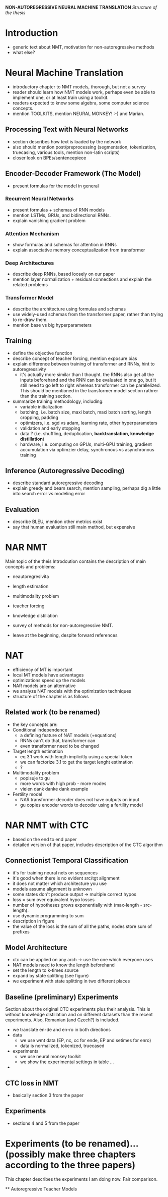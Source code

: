 *NON-AUTOREGRESSIVE NEURAL MACHINE TRANSLATION*
/Structure of the thesis/


* Introduction
  - generic text about NMT, motivation for non-autoregressive methods
  - what else?

* Neural Machine Translation
  - introductory chapter to NMT models, thorough, but not a survey
  - reader should learn how NMT models work, perhaps even be able to implement
    one, or at least train using a toolkit.
  - readers expected to know some algebra, some computer science concepts.
  - mention TOOLKITS, mention NEURAL MONKEY! :-) and Marian.

** Processing Text with Neural Networks
- section describes how text is loaded by the network
- also should mention post/preprocessing (segmentation, tokenization,
  truecasing, various tools, mention non-latin scripts)
- closer look on BPEs/sentencepiece

** Encoder-Decoder Framework (The Model)
- present formulas for the model in general

*** Recurrent Neural Networks
- present formulas + schemas of RNN models
- mention LSTMs, GRUs, and bidirectional RNNs.
- explain vanishing gradient problem

*** Attention Mechanism
- show formulas and schemas for attention in RNNs
- explain associative memory conceptualization from transformer

*** Deep Architectures
- describe deep RNNs, based loosely on our paper
- mention layer normalization + residual connections and explain the related
  problems

*** Transformer Model
- describe the architecture using formulas and schemas
- use widely-used schemas from the transformer paper, rather than trying to
  re-draw them.
- mention base vs big hyperparameters

** Training
- define the objective function
- describe concept of teacher forcing, mention exposure bias
- explain difference between training of transformer and RNNs, hint to
  autoregressivity
  - it's actually more similar than I thought. the RNNs also get all the
    inputs beforehand and the RNN can be evaluated in one go, but it still
    need to go left to right whereas transformer can be parallelized. This
    should be mentioned in the transformer model section rathrer than the
    training section.
- summarize training methodology, including:
  - variable initialization
  - batching, i.e. batch size, maxi batch, maxi batch sorting, length cropping,
    padding
  - optimizers, i.e. sgd vs adam, learning rate, other hyperparameters
  - validation and early stopping
  - data ? (i.e. shuffling, deduplication, *backtranslation, knowledge distillation*)
  - hardware, i.e. computing on GPUs, multi-GPU training, gradient accumulation
    via optimzier delay, synchronous vs asynchronous training

** Inference (Autoregressive Decoding)
- describe standard autoregressive decoding
- explain greedy and beam search, mention sampling, perhaps dig a little into
  search error vs modeling error

** Evaluation
- describe BLEU, mention other metrics exist
- say that human evaluation still main method, but expensive


* NAR NMT
  Main topic of the theis
  Introdcution contains the description of main concepts and problems:
  - neautoregresivita
  - length estimation
  - multimodality problem
  - teacher forcing
  - knowledge distillation

  - survey of methods for non-autoregressive NMT.
  - leave at the beginning, despite forward references

* NAT
   - efficiency of MT is important
   - local MT models have advantages
   - optimizations speed up the models
   - NAR models are an alternative
   - we analyze NAT models with the optimization techniques
   - structure of the chapter is as follows

** Related work (to be renamed)
   - the key concepts are:
   - Conditional independence
     - a defining feature of NAT models (+equations)
     - RNNs can't do that, transformer can
     - even transformer need to be changed
   - Target length estimation
     - eq 3.1 work with length implicitly using a special token
     - we can factorize 3.1 to get the target lenght estimation
     - ?
   - Multimodality problem
     - popisuje to gu
     - more words with high prob - more modes
     - vielen dank danke dank example
   - Fertility model
     - NAR transformer decoder does not have outputs on input
     - gu copies encoder words to decoder using a fertility model




* NAR NMT with CTC
  - based on the end to end paper
  - detailed version of that paper, includes description of the CTC algorithm

** Connectionist Temporal Classification
   - it's for training neural nets on sequences
   - it's good when there is no evident src/tgt alignment
   - it does not matter which architecture you use
   - models assume alignment is unknown
   - some states don't produce output -> multiple correct hypos
   - loss = sum over equivalent hypo losses
   - number of hypotheses grows exponentially with (max-length - src-length).
   - use dynamic programming to sum
   - description in figure
   - the value of the loss is the sum of all the paths, nodes store sum of
     prefixes

** Model Architecture
   - ctc can be applied on any arch -> use the one which everyone uses
   - NAT models need to know the length beforehand
   - set the length to k-times source
   - expand by state splitting (see figure)
   - we experiment with state splitting in two different places

** Baseline (preliminary) Experiments
   Section about the original CTC experiments plus their analysis. This is
   without knowledge distillation and on different datasets than the recent
   experiments. Also, Romanian (and Czech?) is included.

   - we translate en-de and en-ro in both directions
   - data
     - we use wmt data (EP, nc, cc for ende, EP and setimes for enro)
     - data is normalized, tokenized, truecased
   - experiments
     - we use neural monkey toolkit
     - we show the experimental settings in table ...
   -





** CTC loss in NMT
   - basically section 3 from the paper

** Experiments
   - sections 4 and 5 from the paper


* Experiments (to be renamed)... (possibly make three chapters according to the three papers)
  This chapter describes the experiments I am doing now.
  Fair comparison.

  ** Autoregressive Teacher Models
